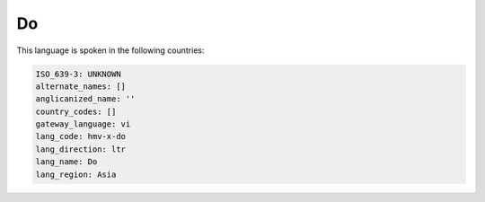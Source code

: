 .. _hmv-x-do:

Do
==

This language is spoken in the following countries:


.. code-block:: yaml

    ISO_639-3: UNKNOWN
    alternate_names: []
    anglicanized_name: ''
    country_codes: []
    gateway_language: vi
    lang_code: hmv-x-do
    lang_direction: ltr
    lang_name: Do
    lang_region: Asia
    
